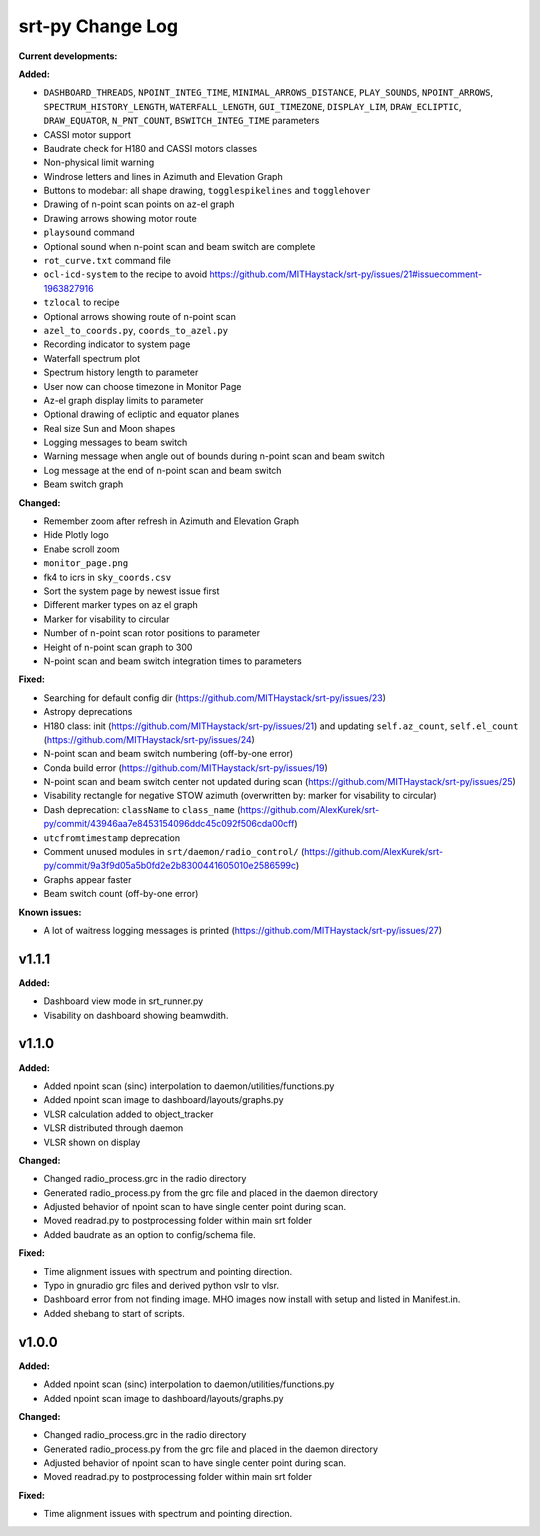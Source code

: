 =================
srt-py Change Log
=================


**Current developments:**

**Added:**

* ``DASHBOARD_THREADS``, ``NPOINT_INTEG_TIME``, ``MINIMAL_ARROWS_DISTANCE``, ``PLAY_SOUNDS``, ``NPOINT_ARROWS``, ``SPECTRUM_HISTORY_LENGTH``, ``WATERFALL_LENGTH``, ``GUI_TIMEZONE``, ``DISPLAY_LIM``, ``DRAW_ECLIPTIC``, ``DRAW_EQUATOR``, ``N_PNT_COUNT``, ``BSWITCH_INTEG_TIME`` parameters
* CASSI motor support
* Baudrate check for H180 and CASSI motors classes
* Non-physical limit warning
* Windrose letters and lines in Azimuth and Elevation Graph
* Buttons to modebar: all shape drawing,  ``togglespikelines`` and ``togglehover``
* Drawing of n-point scan points on az-el graph
* Drawing arrows showing motor route
* ``playsound`` command
* Optional sound when n-point scan and beam switch are complete
* ``rot_curve.txt`` command file
* ``ocl-icd-system`` to the recipe to avoid https://github.com/MITHaystack/srt-py/issues/21#issuecomment-1963827916
* ``tzlocal`` to recipe
* Optional arrows showing route of n-point scan
* ``azel_to_coords.py``, ``coords_to_azel.py``
* Recording indicator to system page
* Waterfall spectrum plot
* Spectrum history length to parameter
* User now can choose timezone in Monitor Page
* Az-el graph display limits to parameter
* Optional drawing of ecliptic and equator planes
* Real size Sun and Moon shapes
* Logging messages to beam switch
* Warning message when angle out of bounds during n-point scan and beam switch
* Log message at the end of n-point scan and beam switch
* Beam switch graph

**Changed:**

* Remember zoom after refresh in Azimuth and Elevation Graph
* Hide Plotly logo
* Enabe scroll zoom
* ``monitor_page.png``
* fk4 to icrs in ``sky_coords.csv``
* Sort the system page by newest issue first
* Different marker types on az el graph
* Marker for visability to circular
* Number of n-point scan rotor positions to parameter
* Height of n-point scan graph to 300
* N-point scan and beam switch integration times to parameters

**Fixed:**

* Searching for default config dir (https://github.com/MITHaystack/srt-py/issues/23)
* Astropy deprecations
* H180 class: init (https://github.com/MITHaystack/srt-py/issues/21) and updating ``self.az_count``, ``self.el_count`` (https://github.com/MITHaystack/srt-py/issues/24)
* N-point scan and beam switch numbering (off-by-one error)
* Conda build error (https://github.com/MITHaystack/srt-py/issues/19)
* N-point scan and beam switch center not updated during scan (https://github.com/MITHaystack/srt-py/issues/25)
* Visability rectangle for negative STOW azimuth (overwritten by: marker for visability to circular)
* Dash deprecation: ``className`` to ``class_name`` (https://github.com/AlexKurek/srt-py/commit/43946aa7e8453154096ddc45c092f506cda00cff)
* ``utcfromtimestamp`` deprecation
* Comment unused modules in ``srt/daemon/radio_control/`` (https://github.com/AlexKurek/srt-py/commit/9a3f9d05a5b0fd2e2b8300441605010e2586599c)
* Graphs appear faster
* Beam switch count (off-by-one error)

**Known issues:**

* A lot of waitress logging messages is printed (https://github.com/MITHaystack/srt-py/issues/27)



v1.1.1
====================

**Added:**

* Dashboard view mode in srt_runner.py
* Visability on dashboard showing beamwdith.



v1.1.0
====================

**Added:**

* Added npoint scan (sinc) interpolation to daemon/utilities/functions.py
* Added npoint scan image to dashboard/layouts/graphs.py
* VLSR calculation added to object_tracker
* VLSR distributed through daemon 
* VLSR shown on display

**Changed:**

* Changed radio_process.grc in the radio directory
* Generated radio_process.py from the grc file and placed in the daemon directory
* Adjusted behavior of npoint scan to have single center point during scan.
* Moved readrad.py to postprocessing folder within main srt folder
* Added baudrate as an option to config/schema file.

**Fixed:**

* Time alignment issues with spectrum and pointing direction.
* Typo in gnuradio grc files and derived python vslr to vlsr.
* Dashboard error from not finding image. MHO images now install with setup and listed in Manifest.in.
* Added shebang to start of scripts.



v1.0.0
====================

**Added:**

* Added npoint scan (sinc) interpolation to daemon/utilities/functions.py
* Added npoint scan image to dashboard/layouts/graphs.py

**Changed:**

* Changed radio_process.grc in the radio directory
* Generated radio_process.py from the grc file and placed in the daemon directory
* Adjusted behavior of npoint scan to have single center point during scan.
* Moved readrad.py to postprocessing folder within main srt folder

**Fixed:**

* Time alignment issues with spectrum and pointing direction.


